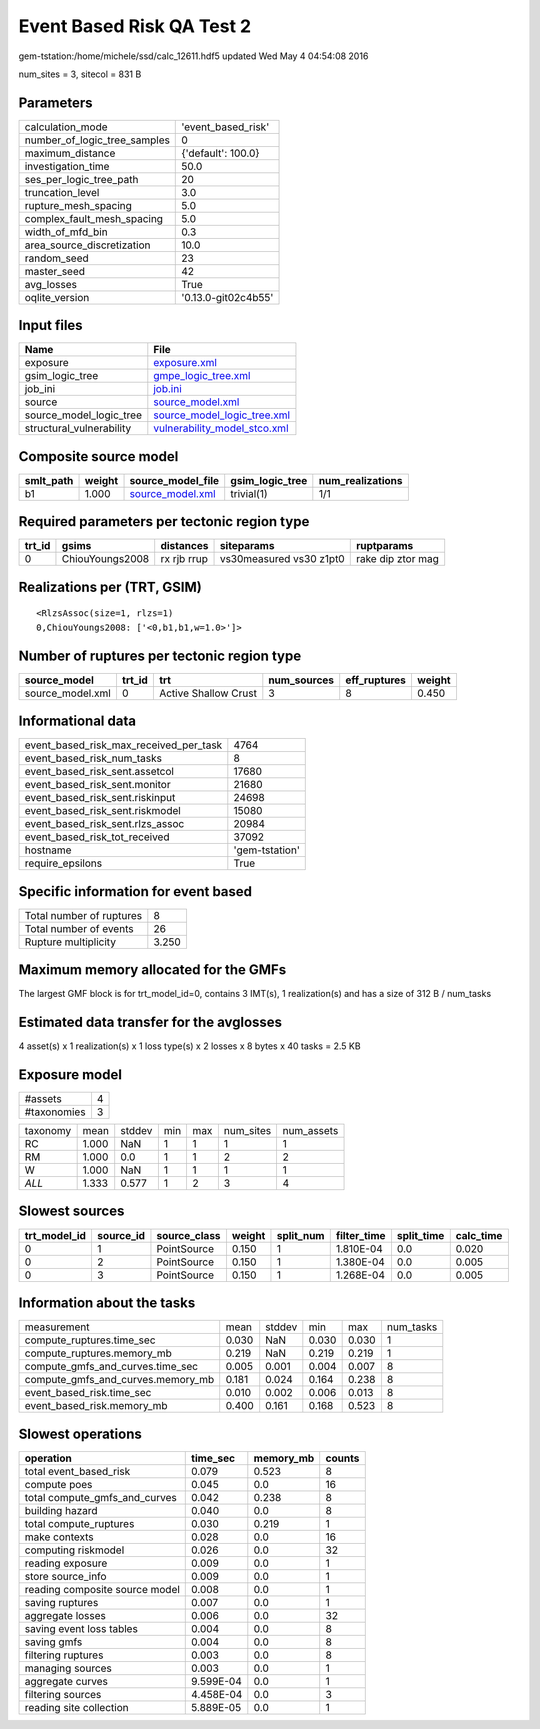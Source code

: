 Event Based Risk QA Test 2
==========================

gem-tstation:/home/michele/ssd/calc_12611.hdf5 updated Wed May  4 04:54:08 2016

num_sites = 3, sitecol = 831 B

Parameters
----------
============================ ===================
calculation_mode             'event_based_risk' 
number_of_logic_tree_samples 0                  
maximum_distance             {'default': 100.0} 
investigation_time           50.0               
ses_per_logic_tree_path      20                 
truncation_level             3.0                
rupture_mesh_spacing         5.0                
complex_fault_mesh_spacing   5.0                
width_of_mfd_bin             0.3                
area_source_discretization   10.0               
random_seed                  23                 
master_seed                  42                 
avg_losses                   True               
oqlite_version               '0.13.0-git02c4b55'
============================ ===================

Input files
-----------
======================== ==============================================================
Name                     File                                                          
======================== ==============================================================
exposure                 `exposure.xml <exposure.xml>`_                                
gsim_logic_tree          `gmpe_logic_tree.xml <gmpe_logic_tree.xml>`_                  
job_ini                  `job.ini <job.ini>`_                                          
source                   `source_model.xml <source_model.xml>`_                        
source_model_logic_tree  `source_model_logic_tree.xml <source_model_logic_tree.xml>`_  
structural_vulnerability `vulnerability_model_stco.xml <vulnerability_model_stco.xml>`_
======================== ==============================================================

Composite source model
----------------------
========= ====== ====================================== =============== ================
smlt_path weight source_model_file                      gsim_logic_tree num_realizations
========= ====== ====================================== =============== ================
b1        1.000  `source_model.xml <source_model.xml>`_ trivial(1)      1/1             
========= ====== ====================================== =============== ================

Required parameters per tectonic region type
--------------------------------------------
====== =============== =========== ======================= =================
trt_id gsims           distances   siteparams              ruptparams       
====== =============== =========== ======================= =================
0      ChiouYoungs2008 rx rjb rrup vs30measured vs30 z1pt0 rake dip ztor mag
====== =============== =========== ======================= =================

Realizations per (TRT, GSIM)
----------------------------

::

  <RlzsAssoc(size=1, rlzs=1)
  0,ChiouYoungs2008: ['<0,b1,b1,w=1.0>']>

Number of ruptures per tectonic region type
-------------------------------------------
================ ====== ==================== =========== ============ ======
source_model     trt_id trt                  num_sources eff_ruptures weight
================ ====== ==================== =========== ============ ======
source_model.xml 0      Active Shallow Crust 3           8            0.450 
================ ====== ==================== =========== ============ ======

Informational data
------------------
====================================== ==============
event_based_risk_max_received_per_task 4764          
event_based_risk_num_tasks             8             
event_based_risk_sent.assetcol         17680         
event_based_risk_sent.monitor          21680         
event_based_risk_sent.riskinput        24698         
event_based_risk_sent.riskmodel        15080         
event_based_risk_sent.rlzs_assoc       20984         
event_based_risk_tot_received          37092         
hostname                               'gem-tstation'
require_epsilons                       True          
====================================== ==============

Specific information for event based
------------------------------------
======================== =====
Total number of ruptures 8    
Total number of events   26   
Rupture multiplicity     3.250
======================== =====

Maximum memory allocated for the GMFs
-------------------------------------
The largest GMF block is for trt_model_id=0, contains 3 IMT(s), 1 realization(s)
and has a size of 312 B / num_tasks

Estimated data transfer for the avglosses
-----------------------------------------
4 asset(s) x 1 realization(s) x 1 loss type(s) x 2 losses x 8 bytes x 40 tasks = 2.5 KB

Exposure model
--------------
=========== =
#assets     4
#taxonomies 3
=========== =

======== ===== ====== === === ========= ==========
taxonomy mean  stddev min max num_sites num_assets
RC       1.000 NaN    1   1   1         1         
RM       1.000 0.0    1   1   2         2         
W        1.000 NaN    1   1   1         1         
*ALL*    1.333 0.577  1   2   3         4         
======== ===== ====== === === ========= ==========

Slowest sources
---------------
============ ========= ============ ====== ========= =========== ========== =========
trt_model_id source_id source_class weight split_num filter_time split_time calc_time
============ ========= ============ ====== ========= =========== ========== =========
0            1         PointSource  0.150  1         1.810E-04   0.0        0.020    
0            2         PointSource  0.150  1         1.380E-04   0.0        0.005    
0            3         PointSource  0.150  1         1.268E-04   0.0        0.005    
============ ========= ============ ====== ========= =========== ========== =========

Information about the tasks
---------------------------
================================= ===== ====== ===== ===== =========
measurement                       mean  stddev min   max   num_tasks
compute_ruptures.time_sec         0.030 NaN    0.030 0.030 1        
compute_ruptures.memory_mb        0.219 NaN    0.219 0.219 1        
compute_gmfs_and_curves.time_sec  0.005 0.001  0.004 0.007 8        
compute_gmfs_and_curves.memory_mb 0.181 0.024  0.164 0.238 8        
event_based_risk.time_sec         0.010 0.002  0.006 0.013 8        
event_based_risk.memory_mb        0.400 0.161  0.168 0.523 8        
================================= ===== ====== ===== ===== =========

Slowest operations
------------------
============================== ========= ========= ======
operation                      time_sec  memory_mb counts
============================== ========= ========= ======
total event_based_risk         0.079     0.523     8     
compute poes                   0.045     0.0       16    
total compute_gmfs_and_curves  0.042     0.238     8     
building hazard                0.040     0.0       8     
total compute_ruptures         0.030     0.219     1     
make contexts                  0.028     0.0       16    
computing riskmodel            0.026     0.0       32    
reading exposure               0.009     0.0       1     
store source_info              0.009     0.0       1     
reading composite source model 0.008     0.0       1     
saving ruptures                0.007     0.0       1     
aggregate losses               0.006     0.0       32    
saving event loss tables       0.004     0.0       8     
saving gmfs                    0.004     0.0       8     
filtering ruptures             0.003     0.0       8     
managing sources               0.003     0.0       1     
aggregate curves               9.599E-04 0.0       1     
filtering sources              4.458E-04 0.0       3     
reading site collection        5.889E-05 0.0       1     
============================== ========= ========= ======
